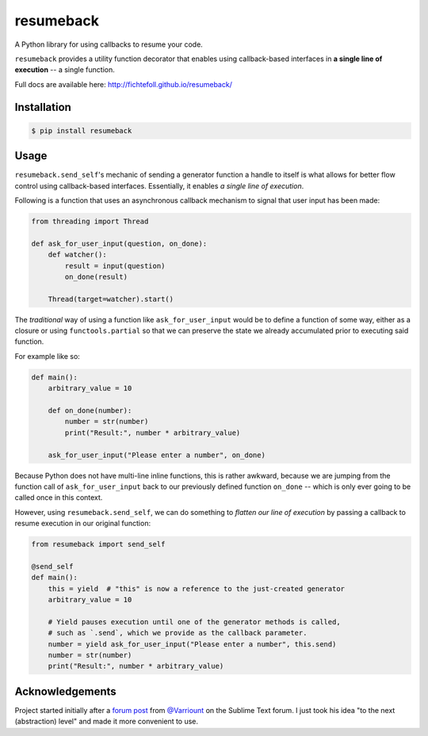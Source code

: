 ============
 resumeback
============

.. image:: https://travis-ci.org/FichteFoll/resumeback.svg
   :target: https://travis-ci.org/FichteFoll/resumeback

.. image:: https://coveralls.io/repos/FichteFoll/resumeback/badge.svg
   :target: https://coveralls.io/github/FichteFoll/resumeback?branch=master

.. image:: https://img.shields.io/pypi/v/resumeback.svg
    :target: https://pypi.python.org/pypi/resumeback

.. image:: https://img.shields.io/pypi/pyversions/resumeback.svg
    :target: https://pypi.python.org/pypi/resumeback/

.. .. image:: https://img.shields.io/pypi/dd/resumeback.svg
..     :target: https://pypi.python.org/pypi/resumeback/

A Python library for using callbacks to resume your code.

``resumeback`` provides a utility function decorator
that enables using callback-based interfaces
in **a single line of execution**
-- a single function.

Full docs are available here: http://fichtefoll.github.io/resumeback/


Installation
============

.. code-block:: shell

    $ pip install resumeback


Usage
=====

``resumeback.send_self``'s mechanic of sending a generator function
a handle to itself
is what allows for better flow control
using callback-based interfaces.
Essentially, it enables *a single line of execution*.

Following is a function that uses an asynchronous callback mechanism
to signal that user input has been made:

.. code-block:: python

   from threading import Thread

   def ask_for_user_input(question, on_done):
       def watcher():
           result = input(question)
           on_done(result)

       Thread(target=watcher).start()

The *traditional* way of using a function like ``ask_for_user_input`` would be
to define a function of some way,
either as a closure or using ``functools.partial`` so that we can preserve
the state we already accumulated prior to executing said function.

For example like so:

.. code-block:: python

   def main():
       arbitrary_value = 10

       def on_done(number):
           number = str(number)
           print("Result:", number * arbitrary_value)

       ask_for_user_input("Please enter a number", on_done)

Because Python does not have multi-line inline functions,
this is rather awkward,
because we are jumping from the function call of ``ask_for_user_input``
back to our previously defined function ``on_done``
-- which is only ever going to be called once in this context.

However, using ``resumeback.send_self``,
we can do something to *flatten our line of execution*
by passing a callback to resume execution in our original function:

.. code-block:: python

   from resumeback import send_self

   @send_self
   def main():
       this = yield  # "this" is now a reference to the just-created generator
       arbitrary_value = 10

       # Yield pauses execution until one of the generator methods is called,
       # such as `.send`, which we provide as the callback parameter.
       number = yield ask_for_user_input("Please enter a number", this.send)
       number = str(number)
       print("Result:", number * arbitrary_value)


Acknowledgements
================

Project started initially after a `forum post`__ from `@Varriount`__
on the Sublime Text forum.
I just took his idea "to the next (abstraction) level"
and made it more convenient to use.

__ http://www.sublimetext.com/forum/viewtopic.php?f=6&t=17671
__ https://github.com/Varriount
